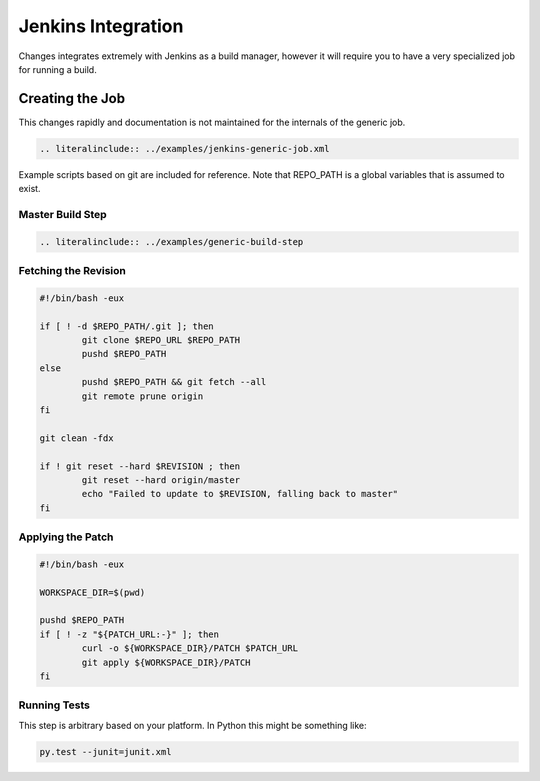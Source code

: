 Jenkins Integration
===================

Changes integrates extremely with Jenkins as a build manager, however it will require you to have a very specialized job for running a build.

Creating the Job
----------------

This changes rapidly and documentation is not maintained for the internals of the generic job.

.. code-block:: xml

    .. literalinclude:: ../examples/jenkins-generic-job.xml


Example scripts based on git are included for reference. Note that REPO_PATH is a global variables that is assumed to exist.


Master Build Step
~~~~~~~~~~~~~~~~~

.. code-block:: bash

    .. literalinclude:: ../examples/generic-build-step


Fetching the Revision
~~~~~~~~~~~~~~~~~~~~~

.. code-block:: bash

	#!/bin/bash -eux

	if [ ! -d $REPO_PATH/.git ]; then
		git clone $REPO_URL $REPO_PATH
		pushd $REPO_PATH
	else
		pushd $REPO_PATH && git fetch --all
		git remote prune origin
	fi

	git clean -fdx

	if ! git reset --hard $REVISION ; then
		git reset --hard origin/master
		echo "Failed to update to $REVISION, falling back to master"
	fi


Applying the Patch
~~~~~~~~~~~~~~~~~~

.. code-block:: bash

	#!/bin/bash -eux

	WORKSPACE_DIR=$(pwd)

	pushd $REPO_PATH
	if [ ! -z "${PATCH_URL:-}" ]; then
		curl -o ${WORKSPACE_DIR}/PATCH $PATCH_URL
		git apply ${WORKSPACE_DIR}/PATCH
	fi


Running Tests
~~~~~~~~~~~~~

This step is arbitrary based on your platform. In Python this might be something like:

.. code-block:: bash

	py.test --junit=junit.xml
